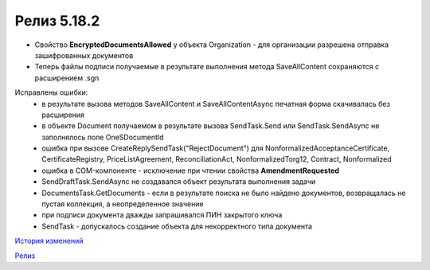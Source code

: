 Релиз 5.18.2
============

.. feed-entry::
   :date: 2017-07-18

- Свойство **EncryptedDocumentsAllowed** у объекта Organization -  для организации разрешена отправка зашифрованных документов
- Теперь файлы подписи получаемые в результате выполнения метода SaveAllContent сохраняются с расширением .sgn


Исправлены ошибки:
    - в результате вызова методов SaveAllContent и SaveAllContentAsync печатная форма скачивалась без расширения
    - в объекте Document получаемом в результате вызова SendTask.Send или SendTask.SendAsync не заполнялось поле OneSDocumentId
    - ошибка при вызове CreateReplySendTask("RejectDocument") для NonformalizedAcceptanceCertificate, CertificateRegistry, PriceListAgreement, ReconciliationAct, NonformalizedTorg12, Contract, Nonformalized
    - ошибка в COM-компоненте - исключение при чтении свойства **AmendmentRequested**
    - SendDraftTask.SendAsync не создавался объект результата выполнения задачи
    - DocumentsTask.GetDocuments - если в результате поиска не было найдено документов, возвращалась не пустая коллекция, а неопределенное значение
    - при подписи документа дважды запрашивался ПИН закрытого ключа
    - SendTask - допускалось создание объекта для некорректного типа документа

`История изменений <http://diadocsdk-1c.readthedocs.io/ru/dev/History.html>`_

`Релиз <http://diadocsdk-1c.readthedocs.io/ru/dev/Downloads.html>`_
